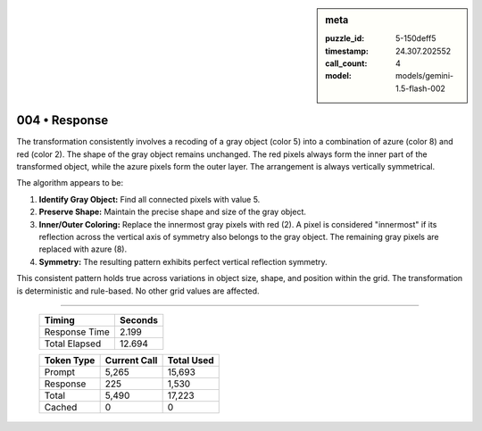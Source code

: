 .. sidebar:: meta

   :puzzle_id: 5-150deff5
   :timestamp: 24.307.202552
   :call_count: 4
   :model: models/gemini-1.5-flash-002

004 • Response
==============


The transformation consistently involves a recoding of a gray object (color 5) into a combination of azure (color 8) and red (color 2). The shape of the gray object remains unchanged.  The red pixels always form the inner part of the transformed object, while the azure pixels form the outer layer.  The arrangement is always vertically symmetrical.

The algorithm appears to be:


#. **Identify Gray Object:** Find all connected pixels with value 5.
#. **Preserve Shape:** Maintain the precise shape and size of the gray object.
#. **Inner/Outer Coloring:**  Replace the innermost gray pixels with red (2).  A pixel is considered "innermost" if its reflection across the vertical axis of symmetry also belongs to the gray object. The remaining gray pixels are replaced with azure (8).
#. **Symmetry:** The resulting pattern exhibits perfect vertical reflection symmetry.

This consistent pattern holds true across variations in object size, shape, and position within the grid.  The transformation is deterministic and rule-based.  No other grid values are affected.



.. seealso::

   - :doc:`004-history`
   - :doc:`004-prompt`



====

   +----------------+--------------+
   | Timing         |      Seconds |
   +================+==============+
   | Response Time  |        2.199 |
   +----------------+--------------+
   | Total Elapsed  |       12.694 |
   +----------------+--------------+



   +----------------+--------------+-------------+
   | Token Type     | Current Call |  Total Used |
   +================+==============+=============+
   | Prompt         |        5,265 |      15,693 |
   +----------------+--------------+-------------+
   | Response       |          225 |       1,530 |
   +----------------+--------------+-------------+
   | Total          |        5,490 |      17,223 |
   +----------------+--------------+-------------+
   | Cached         |            0 |           0 |
   +----------------+--------------+-------------+
